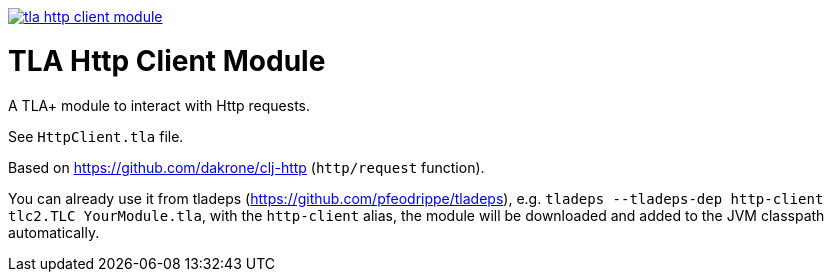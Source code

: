 image:https://img.shields.io/clojars/v/io.github.pfeodrippe/tla-http-client-module.svg[link="http://clojars.org/io.github.pfeodrippe/tla-http-client-module",title="Clojars Project"]

= TLA Http Client Module

A TLA+ module to interact with Http requests.

See `HttpClient.tla` file.

Based on https://github.com/dakrone/clj-http (`http/request` function).

You can already use it from tladeps (https://github.com/pfeodrippe/tladeps), e.g.
`tladeps --tladeps-dep http-client tlc2.TLC YourModule.tla`, with the `http-client` alias,
the module will be downloaded and added to the JVM classpath automatically.
